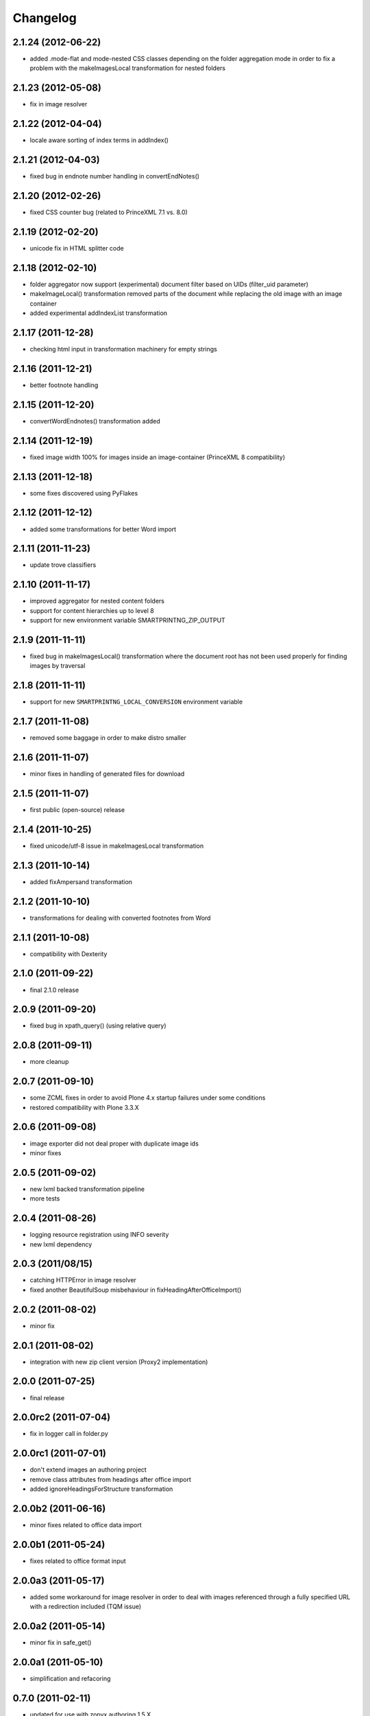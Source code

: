 Changelog
=========

2.1.24 (2012-06-22)
-------------------
- added .mode-flat and mode-nested CSS classes depending
  on the folder aggregation mode in order to fix a problem
  with the makeImagesLocal transformation for nested folders

2.1.23 (2012-05-08)
-------------------
- fix in image resolver

2.1.22 (2012-04-04)
-------------------
- locale aware sorting of index terms in addIndex()

2.1.21 (2012-04-03)
-------------------
- fixed bug in endnote number handling in convertEndNotes()

2.1.20 (2012-02-26)
-------------------
- fixed CSS counter bug (related to PrinceXML 7.1 vs. 8.0)

2.1.19 (2012-02-20)
-------------------
- unicode fix in HTML splitter code

2.1.18 (2012-02-10)
-------------------
- folder aggregator now support (experimental) document filter
  based on UIDs (filter_uid parameter)
- makeImageLocal() transformation removed parts of the document
  while replacing the old image with an image container
- added experimental addIndexList transformation

2.1.17 (2011-12-28)
-------------------
- checking html input in transformation machinery for empty strings

2.1.16 (2011-12-21)
-------------------
- better footnote handling

2.1.15 (2011-12-20)
-------------------
- convertWordEndnotes() transformation added

2.1.14 (2011-12-19)
-------------------
- fixed image width 100% for images inside an image-container
  (PrinceXML 8 compatibility)

2.1.13 (2011-12-18)
-------------------
- some fixes discovered using PyFlakes

2.1.12 (2011-12-12)
-------------------
- added some transformations for better
  Word import

2.1.11 (2011-11-23)
-------------------
- update trove classifiers

2.1.10 (2011-11-17)
-------------------
- improved aggregator for nested content folders
- support for content hierarchies up to level 8
- support for new environment variable SMARTPRINTNG_ZIP_OUTPUT

2.1.9 (2011-11-11)
------------------
- fixed bug in makeImagesLocal() transformation
  where the document root has not been used properly
  for finding images by traversal 

2.1.8 (2011-11-11)
------------------
- support for new ``SMARTPRINTNG_LOCAL_CONVERSION`` environment
  variable

2.1.7 (2011-11-08)
------------------
- removed some baggage in order to make distro smaller

2.1.6 (2011-11-07)
------------------
- minor fixes in handling of generated files for download 

2.1.5 (2011-11-07)
------------------
- first public (open-source) release

2.1.4 (2011-10-25)
------------------
- fixed unicode/utf-8 issue in makeImagesLocal transformation

2.1.3 (2011-10-14)
------------------
- added fixAmpersand transformation

2.1.2 (2011-10-10)
------------------
- transformations for dealing with converted footnotes from Word

2.1.1 (2011-10-08)
------------------
- compatibility with Dexterity

2.1.0 (2011-09-22)
------------------
- final 2.1.0 release

2.0.9 (2011-09-20)
------------------
- fixed bug in xpath_query() (using relative query)

2.0.8 (2011-09-11)
------------------
- more cleanup

2.0.7 (2011-09-10)
------------------
- some ZCML fixes in order to avoid Plone 4.x startup failures under
  some conditions
- restored compatibility with Plone 3.3.X

2.0.6 (2011-09-08)
------------------
- image exporter did not deal proper with duplicate image ids
- minor fixes

2.0.5 (2011-09-02)
------------------
- new lxml backed transformation pipeline 
- more tests

2.0.4 (2011-08-26)
------------------
- logging resource registration using INFO severity
- new lxml dependency

2.0.3 (2011/08/15)
------------------
- catching HTTPError in image resolver
- fixed another BeautifulSoup misbehaviour in fixHeadingAfterOfficeImport()

2.0.2 (2011-08-02)
------------------
- minor fix

2.0.1 (2011-08-02)
------------------
- integration with new zip client version (Proxy2 implementation)

2.0.0 (2011-07-25)
---------------------
* final release

2.0.0rc2 (2011-07-04)
---------------------
* fix in logger call in folder.py

2.0.0rc1 (2011-07-01)
---------------------
* don't extend images an authoring project
* remove class attributes from headings after office import
* added ignoreHeadingsForStructure transformation

2.0.0b2 (2011-06-16)
--------------------
* minor fixes related to office data import

2.0.0b1 (2011-05-24)
--------------------
* fixes related to office format input

2.0.0a3 (2011-05-17)
--------------------
* added some workaround for image resolver in order to deal with images
  referenced through a fully specified URL with a redirection included
  (TQM issue)

2.0.0a2 (2011-05-14)
--------------------
* minor fix in safe_get()

2.0.0a1 (2011-05-10)
--------------------
* simplification and refacoring

0.7.0 (2011-02-11)
-------------------
* updated for use with zopyx.authoring 1.5.X
* added GenericDownloadView aka '@@ppConvert'
* exported images now contain a proper extension (fixes issues
  with the XFC converter depending on extension for determining
  the image format)

0.6.24 (2010-12-09)
-------------------
* added addDocumentLinks() transformation
* including content ids of aggregated content

0.6.23 (2010-09-10)
-------------------
* addImageCaptionsInHTML(): honour excludeFromImageEnumeration

0.6.22 (2010-09-09)
-------------------
* fixed improper stripping of image names using an image scale
  (causing issues in the consolidated HTML view of the authoring
  environment)

0.6.21 (2010-08-09)
-------------------
* added support '++resource++' image references (Patrick Gerken)
* added support for FSImage (Patrick Gerken)

0.6.20 (2010-08-05)
-------------------
* added 'removeComments' transformation
* added 'makeImageSrcLocal' transformation

0.6.19 (2010-07-13)
-------------------
* fixed race condition in makeImagesLocal()

0.6.18 (2010-06-14)
-------------------
* images got a new PDF conversion option "Exclude from image enumeration"

0.6.17 (2010-06-12)
-------------------
* inserting H1 title for consolidated HTML
* added extra class to folder title for consolidated HTML 

0.6.16 (2010-05-29)
-------------------
* inserting space for found anchors

0.6.15 (2010-04-15)
-------------------
* minor fix in image handling

0.6.14 (2010-04-14)
-------------------
* minor tweaks for image caption markup

0.6.13 (2010-03-26)
-------------------
* support for span.footnoteText

0.6.12 (2010-03-21)
-------------------
* support for image urls 'resolveuid/<uid>'
* minor fixes and tweaking in image handling (caption generation)

0.6.11 (2010-03-10)
-------------------
* added document extender
* document option for suppressing the title in PDF
* image caption support
* changed default transformations (to makeImagesLocal only)
* removed TOC from default PDF template

0.6.10 (2010-03-03)
-------------------
* support for request/transformations parameter
* various fixes

0.6.9 (2010-02-22)
------------------
* added <em>[[text:footnote-text]]</em> support for generating footnotes
* various changes related to zopyx.authoring integration

0.6.8 (2010-02-03)
------------------

* Folder aggregation now works with all folderish objects providing IATFolder


0.6.7 (2009-11-30)
------------------

* makeImagesLocal: better dealing with virtual hosting

0.6.6 (2009-11-15)
------------------

* fixed CSS issue with TOC markup

0.6.5 (2009-11-12)
------------------

* always use images in their original resolution 
* optional content information with link to the edit mode
  of the aggregated document (you must change the visibility
  of the .content-info class through CSS)
* a request parameter 'show-debug-info' will enable the
  additional content-info view
* better error handling
* better logging
* tweaked markup of generated TOC


0.6.3 (2009-10-27)
------------------

* refactored language handling
* refactored PDF view in order to provide a low-level view 
  returning a reference to the generated PDF file instead
  providing it for HTTP download


0.6.2 (2009-10-24)
------------------

* setting anti-cache headers
* locale-aware sorting in PloneGlossary code

0.6.1 (2009-10-23)
------------------

* PloneGlossary integration: compare title case-insensitive
  (IDG project)

0.6.0 (2009-10-21)
------------------

* refactored and simplified transformation machinery

0.5.0 (2009-10-09)
------------------

* major rewrite

0.3.0 (2009-09-24)
------------------

* refactored views

0.2.0 (2009-09-23)
------------------

* more hyphenation dicts
* restructured resources directory

0.1 (xxxx-xx-xx)
----------------

* Initial release
